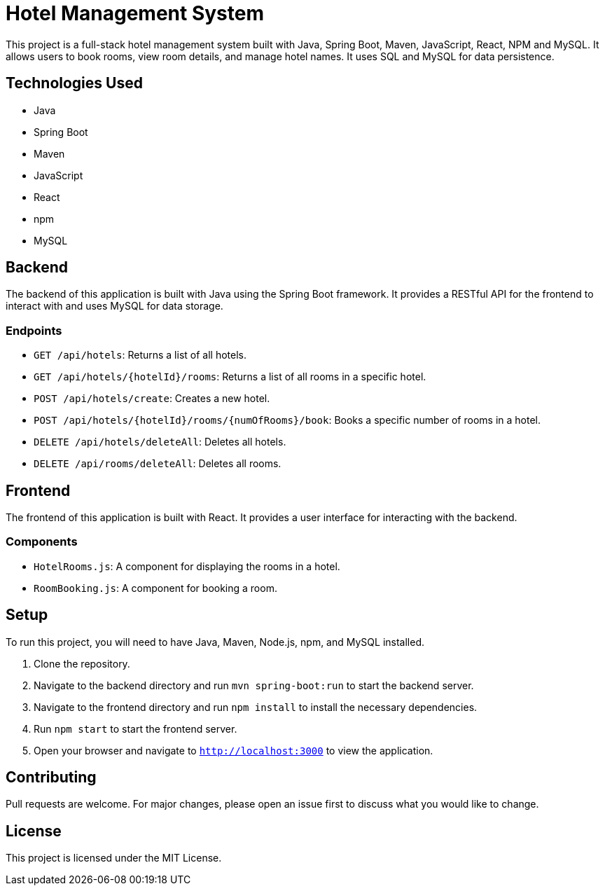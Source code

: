# Hotel Management System

This project is a full-stack hotel management system built with Java, Spring Boot, Maven, JavaScript, React, NPM and MySQL. It allows users to book rooms, view room details, and manage hotel names. It uses SQL and MySQL for data persistence.

## Technologies Used

- Java
- Spring Boot
- Maven
- JavaScript
- React
- npm
- MySQL

## Backend

The backend of this application is built with Java using the Spring Boot framework. It provides a RESTful API for the frontend to interact with and uses MySQL for data storage.

### Endpoints

- `GET /api/hotels`: Returns a list of all hotels.
- `GET /api/hotels/{hotelId}/rooms`: Returns a list of all rooms in a specific hotel.
- `POST /api/hotels/create`: Creates a new hotel.
- `POST /api/hotels/{hotelId}/rooms/{numOfRooms}/book`: Books a specific number of rooms in a hotel.
- `DELETE /api/hotels/deleteAll`: Deletes all hotels.
- `DELETE /api/rooms/deleteAll`: Deletes all rooms.

## Frontend

The frontend of this application is built with React. It provides a user interface for interacting with the backend.

### Components

- `HotelRooms.js`: A component for displaying the rooms in a hotel.
- `RoomBooking.js`: A component for booking a room.

## Setup

To run this project, you will need to have Java, Maven, Node.js, npm, and MySQL installed.

1. Clone the repository.
2. Navigate to the backend directory and run `mvn spring-boot:run` to start the backend server.
3. Navigate to the frontend directory and run `npm install` to install the necessary dependencies.
4. Run `npm start` to start the frontend server.
5. Open your browser and navigate to `http://localhost:3000` to view the application.

## Contributing

Pull requests are welcome. For major changes, please open an issue first to discuss what you would like to change.

## License

This project is licensed under the MIT License.
